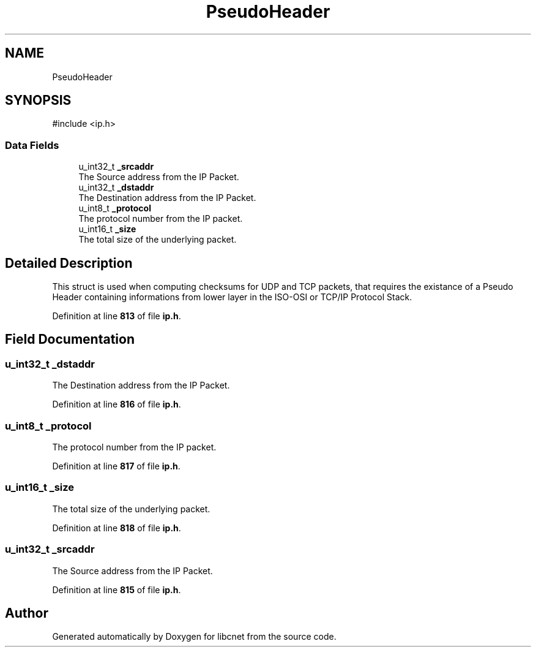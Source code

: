 .TH "PseudoHeader" 3 "Version v01.02d0" "libcnet" \" -*- nroff -*-
.ad l
.nh
.SH NAME
PseudoHeader
.SH SYNOPSIS
.br
.PP
.PP
\fR#include <ip\&.h>\fP
.SS "Data Fields"

.in +1c
.ti -1c
.RI "u_int32_t \fB_srcaddr\fP"
.br
.RI "The Source address from the IP Packet\&. "
.ti -1c
.RI "u_int32_t \fB_dstaddr\fP"
.br
.RI "The Destination address from the IP Packet\&. "
.ti -1c
.RI "u_int8_t \fB_protocol\fP"
.br
.RI "The protocol number from the IP packet\&. "
.ti -1c
.RI "u_int16_t \fB_size\fP"
.br
.RI "The total size of the underlying packet\&. "
.in -1c
.SH "Detailed Description"
.PP 
This struct is used when computing checksums for UDP and TCP packets, that requires the existance of a Pseudo Header containing informations from lower layer in the ISO-OSI or TCP/IP Protocol Stack\&. 
.PP
Definition at line \fB813\fP of file \fBip\&.h\fP\&.
.SH "Field Documentation"
.PP 
.SS "u_int32_t _dstaddr"

.PP
The Destination address from the IP Packet\&. 
.PP
Definition at line \fB816\fP of file \fBip\&.h\fP\&.
.SS "u_int8_t _protocol"

.PP
The protocol number from the IP packet\&. 
.PP
Definition at line \fB817\fP of file \fBip\&.h\fP\&.
.SS "u_int16_t _size"

.PP
The total size of the underlying packet\&. 
.PP
Definition at line \fB818\fP of file \fBip\&.h\fP\&.
.SS "u_int32_t _srcaddr"

.PP
The Source address from the IP Packet\&. 
.PP
Definition at line \fB815\fP of file \fBip\&.h\fP\&.

.SH "Author"
.PP 
Generated automatically by Doxygen for libcnet from the source code\&.
